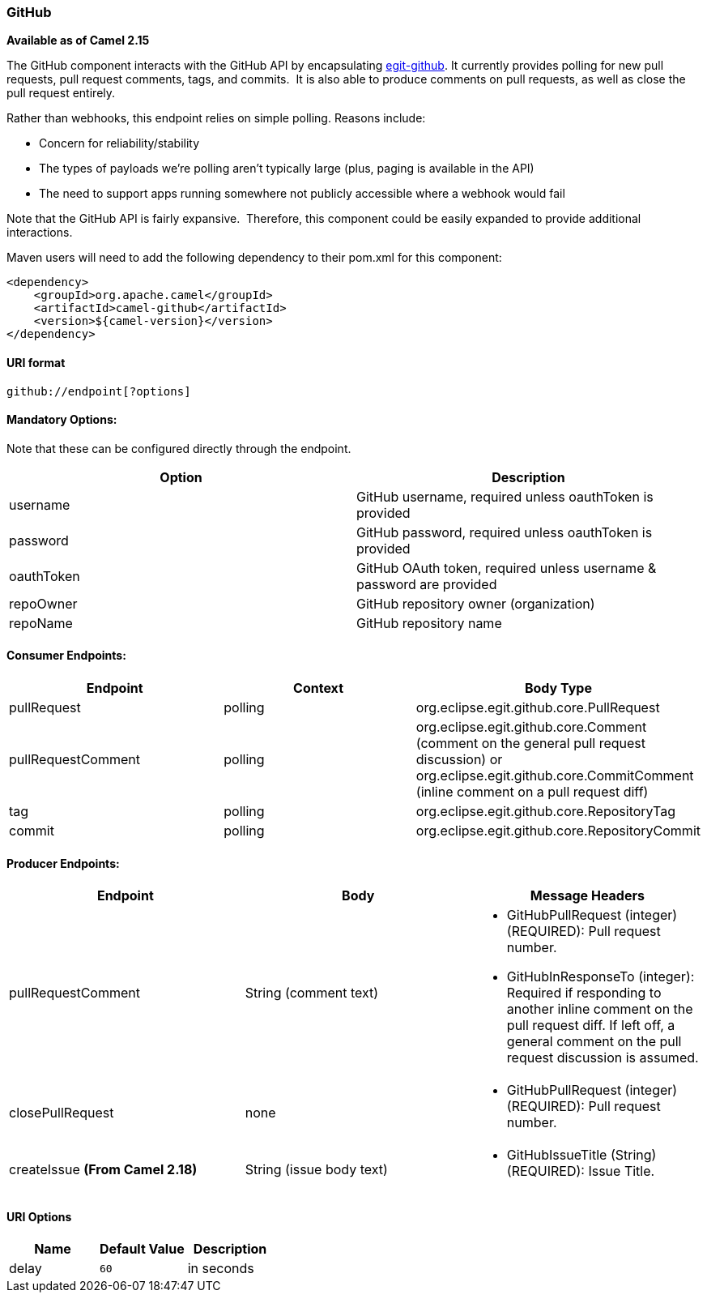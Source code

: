 [[ConfluenceContent]]
[[GitHub-GitHub]]
GitHub
~~~~~~

*Available as of Camel 2.15*

The GitHub component interacts with the GitHub API by
encapsulating http://org.eclipse.egit.github.core[egit-github]. It
currently provides polling for new pull requests, pull request comments,
tags, and commits.  It is also able to produce comments on pull
requests, as well as close the pull request entirely.

Rather than webhooks, this endpoint relies on simple polling. Reasons
include:

* Concern for reliability/stability
* The types of payloads we're polling aren't typically large (plus,
paging is available in the API)
* The need to support apps running somewhere not publicly accessible
where a webhook would fail

Note that the GitHub API is fairly expansive.  Therefore, this component
could be easily expanded to provide additional interactions.

Maven users will need to add the following dependency to their pom.xml
for this component:

[source,brush:,java;,gutter:,false;,theme:,Default]
----
<dependency>
    <groupId>org.apache.camel</groupId>
    <artifactId>camel-github</artifactId>
    <version>${camel-version}</version>
</dependency>
----

[[GitHub-URIformat]]
URI format
^^^^^^^^^^

[source,brush:,text;,gutter:,false;,theme:,Default]
----
github://endpoint[?options]
----

[[GitHub-MandatoryOptions:]]
Mandatory Options:
^^^^^^^^^^^^^^^^^^

Note that these can be configured directly through the endpoint.

[width="100%",cols="50%,50%",options="header",]
|=======================================================================
|Option |Description
|username |GitHub username, required unless oauthToken is provided

|password |GitHub password, required unless oauthToken is provided

|oauthToken |GitHub OAuth token, required unless username & password are
provided

|repoOwner |GitHub repository owner (organization)

|repoName |GitHub repository name
|=======================================================================

[[GitHub-ConsumerEndpoints:]]
Consumer Endpoints:
^^^^^^^^^^^^^^^^^^^

[width="100%",cols="34%,33%,33%",options="header",]
|=======================================================================
|Endpoint |Context |Body Type
|pullRequest |polling |org.eclipse.egit.github.core.PullRequest

|pullRequestComment |polling |org.eclipse.egit.github.core.Comment
(comment on the general pull request discussion) or
org.eclipse.egit.github.core.CommitComment (inline comment on a pull
request diff)

|tag |polling |org.eclipse.egit.github.core.RepositoryTag

|commit |polling |org.eclipse.egit.github.core.RepositoryCommit
|=======================================================================

[[GitHub-ProducerEndpoints:]]
Producer Endpoints:
^^^^^^^^^^^^^^^^^^^

[width="100%",cols="34%,33%,33%",options="header",]
|=======================================================================
|Endpoint |Body |Message Headers
|pullRequestComment |String (comment text) a|
* GitHubPullRequest (integer) (REQUIRED): Pull request number.
* GitHubInResponseTo (integer): Required if responding to another inline
comment on the pull request diff. If left off, a general comment on the
pull request discussion is assumed.

|closePullRequest |none a|
* GitHubPullRequest (integer) (REQUIRED): Pull request number.

|createIssue *(From Camel 2.18)* |String (issue body text) a|
* GitHubIssueTitle (String) (REQUIRED): Issue Title.

|=======================================================================

[[GitHub-URIOptions]]
URI Options
^^^^^^^^^^^

[width="100%",cols="34%,33%,33%",options="header",]
|================================
|Name |Default Value |Description
|delay |`60` |in seconds
|================================
